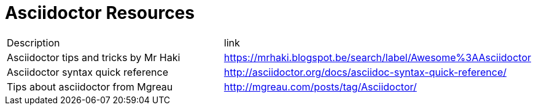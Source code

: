 = Asciidoctor Resources

|===
| Description | link
| Asciidoctor tips and tricks by Mr Haki | https://mrhaki.blogspot.be/search/label/Awesome%3AAsciidoctor
| Asciidoctor syntax quick reference | http://asciidoctor.org/docs/asciidoc-syntax-quick-reference/
| Tips about asciidoctor from Mgreau | http://mgreau.com/posts/tag/Asciidoctor/
|===